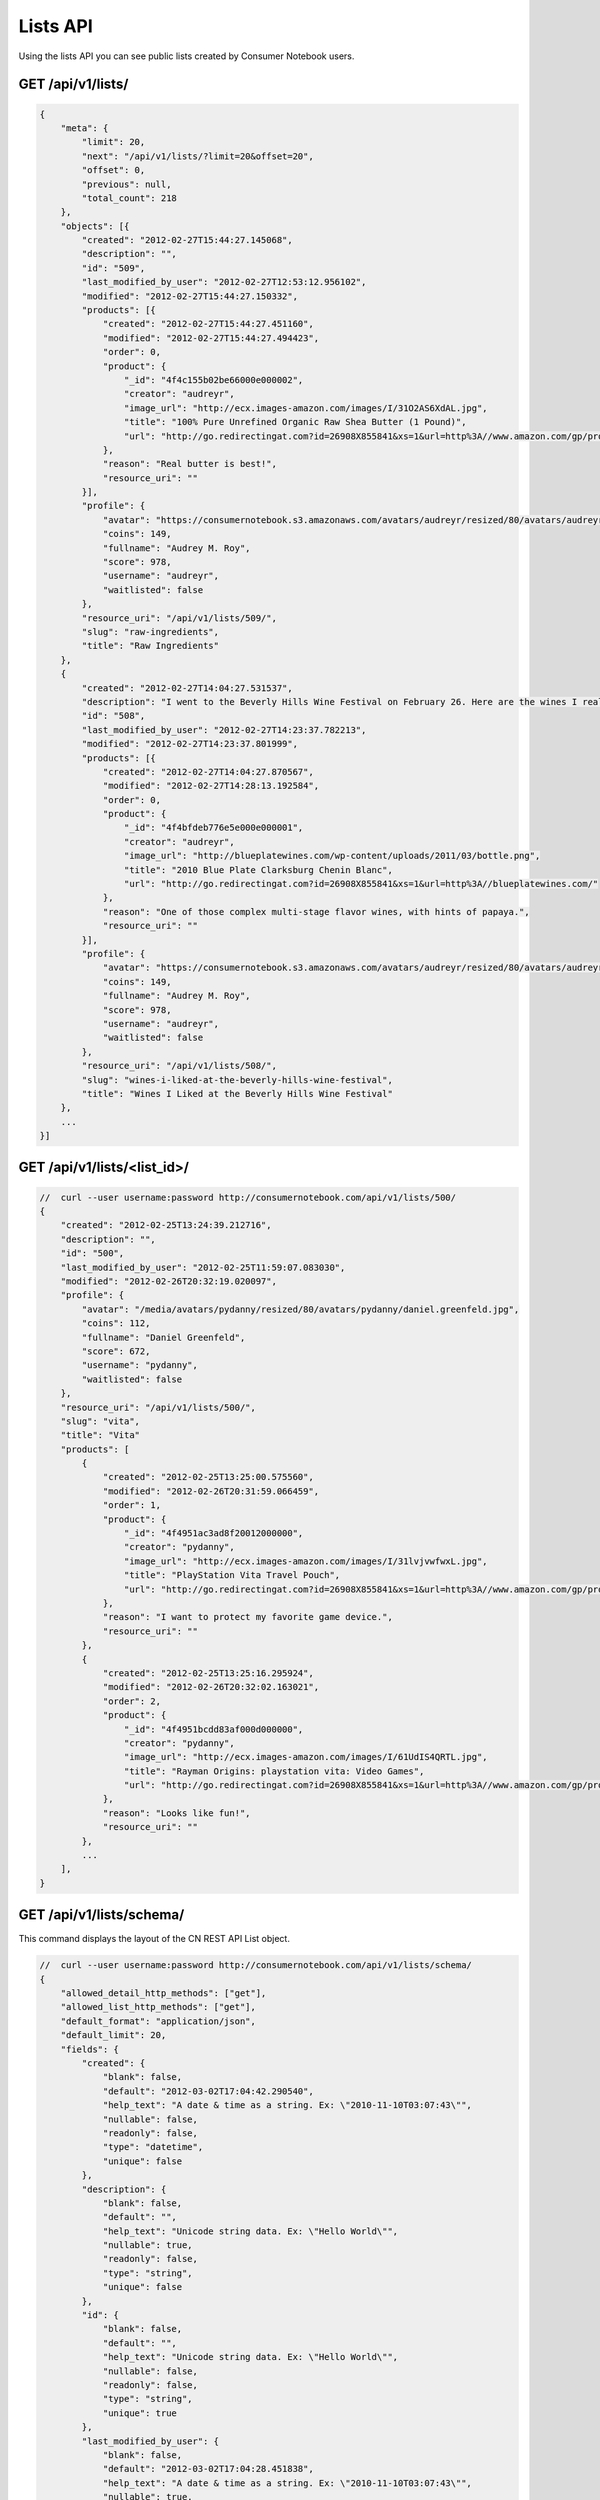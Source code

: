 =========
Lists API
=========

Using the lists API you can see public lists created by Consumer Notebook users.

GET /api/v1/lists/
==================

.. sourcecode:: javascript

    {
        "meta": {
            "limit": 20,
            "next": "/api/v1/lists/?limit=20&offset=20",
            "offset": 0,
            "previous": null,
            "total_count": 218
        },
        "objects": [{
            "created": "2012-02-27T15:44:27.145068",
            "description": "",
            "id": "509",
            "last_modified_by_user": "2012-02-27T12:53:12.956102",
            "modified": "2012-02-27T15:44:27.150332",
            "products": [{
                "created": "2012-02-27T15:44:27.451160",
                "modified": "2012-02-27T15:44:27.494423",
                "order": 0,
                "product": {
                    "_id": "4f4c155b02be66000e000002",
                    "creator": "audreyr",
                    "image_url": "http://ecx.images-amazon.com/images/I/31O2AS6XdAL.jpg",
                    "title": "100% Pure Unrefined Organic Raw Shea Butter (1 Pound)",
                    "url": "http://go.redirectingat.com?id=26908X855841&xs=1&url=http%3A//www.amazon.com/gp/product/B004YBW5T0"
                },
                "reason": "Real butter is best!",
                "resource_uri": ""
            }],
            "profile": {
                "avatar": "https://consumernotebook.s3.amazonaws.com/avatars/audreyr/resized/80/avatars/audreyr/audreyr.jpg",
                "coins": 149,
                "fullname": "Audrey M. Roy",
                "score": 978,
                "username": "audreyr",
                "waitlisted": false
            },
            "resource_uri": "/api/v1/lists/509/",
            "slug": "raw-ingredients",
            "title": "Raw Ingredients"
        },
        {
            "created": "2012-02-27T14:04:27.531537",
            "description": "I went to the Beverly Hills Wine Festival on February 26. Here are the wines I really liked.",
            "id": "508",
            "last_modified_by_user": "2012-02-27T14:23:37.782213",
            "modified": "2012-02-27T14:23:37.801999",
            "products": [{
                "created": "2012-02-27T14:04:27.870567",
                "modified": "2012-02-27T14:28:13.192584",
                "order": 0,
                "product": {
                    "_id": "4f4bfdeb776e5e000e000001",
                    "creator": "audreyr",
                    "image_url": "http://blueplatewines.com/wp-content/uploads/2011/03/bottle.png",
                    "title": "2010 Blue Plate Clarksburg Chenin Blanc",
                    "url": "http://go.redirectingat.com?id=26908X855841&xs=1&url=http%3A//blueplatewines.com/"
                },
                "reason": "One of those complex multi-stage flavor wines, with hints of papaya.",
                "resource_uri": ""
            }],
            "profile": {
                "avatar": "https://consumernotebook.s3.amazonaws.com/avatars/audreyr/resized/80/avatars/audreyr/audreyr.jpg",
                "coins": 149,
                "fullname": "Audrey M. Roy",
                "score": 978,
                "username": "audreyr",
                "waitlisted": false
            },
            "resource_uri": "/api/v1/lists/508/",
            "slug": "wines-i-liked-at-the-beverly-hills-wine-festival",
            "title": "Wines I Liked at the Beverly Hills Wine Festival"
        },
        ...
    }]

GET /api/v1/lists/<list_id>/
============================

.. sourcecode:: javascript

    //  curl --user username:password http://consumernotebook.com/api/v1/lists/500/
    {
        "created": "2012-02-25T13:24:39.212716",
        "description": "",
        "id": "500",
        "last_modified_by_user": "2012-02-25T11:59:07.083030",
        "modified": "2012-02-26T20:32:19.020097",
        "profile": {
            "avatar": "/media/avatars/pydanny/resized/80/avatars/pydanny/daniel.greenfeld.jpg",
            "coins": 112,
            "fullname": "Daniel Greenfeld",
            "score": 672,
            "username": "pydanny",
            "waitlisted": false
        },
        "resource_uri": "/api/v1/lists/500/",
        "slug": "vita",
        "title": "Vita"        
        "products": [
            {
                "created": "2012-02-25T13:25:00.575560",
                "modified": "2012-02-26T20:31:59.066459",
                "order": 1,
                "product": {
                    "_id": "4f4951ac3ad8f20012000000",
                    "creator": "pydanny",
                    "image_url": "http://ecx.images-amazon.com/images/I/31lvjvwfwxL.jpg",
                    "title": "PlayStation Vita Travel Pouch",
                    "url": "http://go.redirectingat.com?id=26908X855841&xs=1&url=http%3A//www.amazon.com/gp/product/B006PP41Q8"
                },
                "reason": "I want to protect my favorite game device.",
                "resource_uri": ""
            },
            {
                "created": "2012-02-25T13:25:16.295924",
                "modified": "2012-02-26T20:32:02.163021",
                "order": 2,
                "product": {
                    "_id": "4f4951bcdd83af000d000000",
                    "creator": "pydanny",
                    "image_url": "http://ecx.images-amazon.com/images/I/61UdIS4QRTL.jpg",
                    "title": "Rayman Origins: playstation vita: Video Games",
                    "url": "http://go.redirectingat.com?id=26908X855841&xs=1&url=http%3A//www.amazon.com/gp/product/B006WJ6YH6"
                },
                "reason": "Looks like fun!",
                "resource_uri": ""
            },
            ...
        ],
    }


GET /api/v1/lists/schema/
=========================

This command displays the layout of the CN REST API List object.

.. sourcecode:: javascript

    //  curl --user username:password http://consumernotebook.com/api/v1/lists/schema/
    {
        "allowed_detail_http_methods": ["get"],
        "allowed_list_http_methods": ["get"],
        "default_format": "application/json",
        "default_limit": 20,
        "fields": {
            "created": {
                "blank": false,
                "default": "2012-03-02T17:04:42.290540",
                "help_text": "A date & time as a string. Ex: \"2010-11-10T03:07:43\"",
                "nullable": false,
                "readonly": false,
                "type": "datetime",
                "unique": false
            },
            "description": {
                "blank": false,
                "default": "",
                "help_text": "Unicode string data. Ex: \"Hello World\"",
                "nullable": true,
                "readonly": false,
                "type": "string",
                "unique": false
            },
            "id": {
                "blank": false,
                "default": "",
                "help_text": "Unicode string data. Ex: \"Hello World\"",
                "nullable": false,
                "readonly": false,
                "type": "string",
                "unique": true
            },
            "last_modified_by_user": {
                "blank": false,
                "default": "2012-03-02T17:04:28.451838",
                "help_text": "A date & time as a string. Ex: \"2010-11-10T03:07:43\"",
                "nullable": true,
                "readonly": false,
                "type": "datetime",
                "unique": false
            },
            "modified": {
                "blank": false,
                "default": "2012-03-02T17:04:42.290554",
                "help_text": "A date & time as a string. Ex: \"2010-11-10T03:07:43\"",
                "nullable": false,
                "readonly": false,
                "type": "datetime",
                "unique": false
            },
            "products": {
                "blank": false,
                "default": "No default provided.",
                "help_text": "Many related resources. Can be either a list of URIs or list of individually nested resource data.",
                "nullable": false,
                "readonly": false,
                "type": "related",
                "unique": false
            },
            "profile": {
                "blank": false,
                "default": "No default provided.",
                "help_text": "A single related resource. Can be either a URI or set of nested resource data.",
                "nullable": false,
                "readonly": false,
                "type": "related",
                "unique": false
            },
            "resource_uri": {
                "blank": false,
                "default": "No default provided.",
                "help_text": "Unicode string data. Ex: \"Hello World\"",
                "nullable": false,
                "readonly": true,
                "type": "string",
                "unique": false
            },
            "slug": {
                "blank": false,
                "default": "No default provided.",
                "help_text": "Unicode string data. Ex: \"Hello World\"",
                "nullable": false,
                "readonly": false,
                "type": "string",
                "unique": false
            },
            "title": {
                "blank": false,
                "default": "No default provided.",
                "help_text": "Unicode string data. Ex: \"Hello World\"",
                "nullable": false,
                "readonly": false,
                "type": "string",
                "unique": false
            }
        }
    }